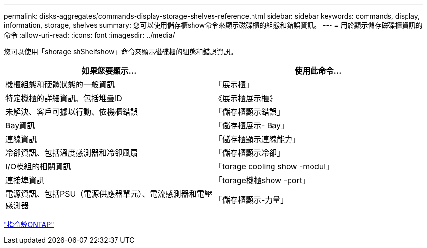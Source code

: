 ---
permalink: disks-aggregates/commands-display-storage-shelves-reference.html 
sidebar: sidebar 
keywords: commands, display, information, storage, shelves 
summary: 您可以使用儲存櫃show命令來顯示磁碟櫃的組態和錯誤資訊。 
---
= 用於顯示儲存磁碟櫃資訊的命令
:allow-uri-read: 
:icons: font
:imagesdir: ../media/


[role="lead"]
您可以使用「shorage shShelfshow」命令來顯示磁碟櫃的組態和錯誤資訊。

|===
| 如果您要顯示... | 使用此命令... 


 a| 
機櫃組態和硬體狀態的一般資訊
 a| 
「展示櫃」



 a| 
特定機櫃的詳細資訊、包括堆疊ID
 a| 
《展示櫃展示櫃》



 a| 
未解決、客戶可據以行動、依機櫃錯誤
 a| 
「儲存櫃顯示錯誤」



 a| 
Bay資訊
 a| 
「儲存櫃展示- Bay」



 a| 
連線資訊
 a| 
「儲存櫃顯示連線能力」



 a| 
冷卻資訊、包括溫度感測器和冷卻風扇
 a| 
「儲存櫃顯示冷卻」



 a| 
I/O模組的相關資訊
 a| 
「torage cooling show -modul」



 a| 
連接埠資訊
 a| 
「torage機櫃show -port」



 a| 
電源資訊、包括PSU（電源供應器單元）、電流感測器和電壓感測器
 a| 
「儲存櫃顯示-力量」

|===
http://docs.netapp.com/ontap-9/topic/com.netapp.doc.dot-cm-cmpr/GUID-5CB10C70-AC11-41C0-8C16-B4D0DF916E9B.html["指令數ONTAP"^]
